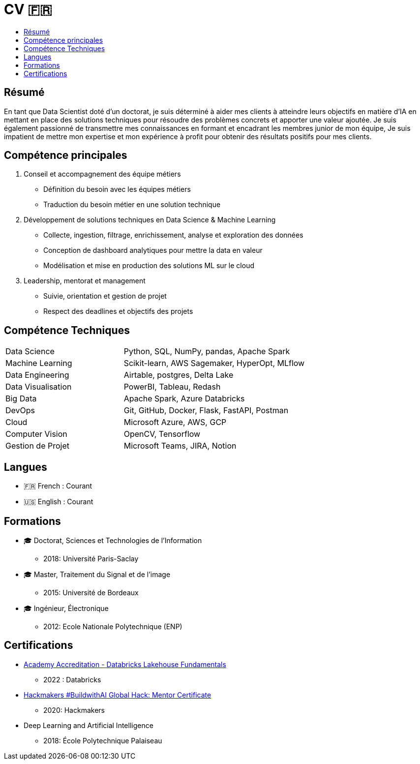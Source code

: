 = CV 🇫🇷
:keywords: Data Science, Machine Learning
:toc: auto
:toc-title:

== Résumé

En tant que Data Scientist doté d'un doctorat, je suis déterminé à aider mes clients à atteindre leurs objectifs en matière d'IA en mettant en place des solutions techniques pour résoudre des problèmes concrets et apporter une valeur ajoutée.
Je suis également passionné de transmettre mes connaissances en formant et encadrant les membres junior de mon équipe, Je suis impatient de mettre mon expertise et mon expérience à profit pour obtenir des résultats positifs pour mes clients.

== Compétence principales

[arabic]
. Conseil et accompagnement des équipe métiers
* Définition du besoin avec les équipes métiers
* Traduction du besoin métier en une solution technique
. Développement de solutions techniques en Data Science & Machine
Learning
* Collecte, ingestion, filtrage, enrichissement, analyse et exploration
des données
* Conception de dashboard analytiques pour mettre la data en valeur
* Modélisation et mise en production des solutions ML sur le cloud
. Leadership, mentorat et management
* Suivie, orientation et gestion de projet
* Respect des deadlines et objectifs des projets

== Compétence Techniques

[cols="35%,65%", width=80%]
|===
|Data Science |Python, SQL, NumPy, pandas, Apache Spark
|Machine Learning |Scikit-learn, AWS Sagemaker, HyperOpt, MLflow
|Data Engineering |Airtable, postgres, Delta Lake
|Data Visualisation |PowerBI, Tableau, Redash
|Big Data |Apache Spark, Azure Databricks
|DevOps |Git, GitHub, Docker, Flask, FastAPI, Postman
|Cloud |Microsoft Azure, AWS, GCP
|Computer Vision |OpenCV, Tensorflow
|Gestion de Projet |Microsoft Teams, JIRA, Notion
|===

== Langues

* 🇫🇷 French : Courant
* 🇺🇸 English : Courant

== Formations

* 🎓 Doctorat, Sciences et Technologies de l’Information
** 2018: Université Paris-Saclay
* 🎓 Master, Traitement du Signal et de l’image
** 2015: Université de Bordeaux
* 🎓 Ingénieur, Électronique
** 2012: Ecole Nationale Polytechnique (ENP)

== Certifications

* link:../certificats_badges/certificat_databricks_lakehouse.pdf[Academy
Accreditation - Databricks Lakehouse Fundamentals]
** 2022 : Databricks
* link:../certificats_badges/Hackmakers%20-%20Hackmakers%20BuildwithAI%202020%20Mentor%20Certificate%20-%202020-08-13.png[Hackmakers
#BuildwithAI Global Hack: Mentor Certificate]
** 2020: Hackmakers
* Deep Learning and Artificial Intelligence
** 2018: École Polytechnique Palaiseau
